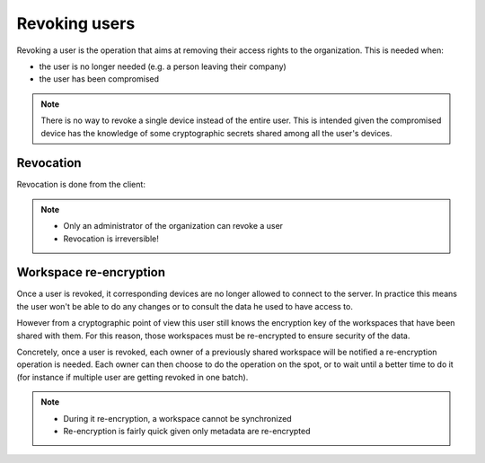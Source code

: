 .. _doc_userguide_revoke_user:

Revoking users
==============

Revoking a user is the operation that aims at removing their access rights to
the organization. This is needed when:

- the user is no longer needed (e.g. a person leaving their company)
- the user has been compromised

.. note::

    There is no way to revoke a single device instead of the entire user.
    This is intended given the compromised device has the knowledge of some
    cryptographic secrets shared among all the user's devices.


Revocation
----------

Revocation is done from the client:

.. image:: revoke_user.gif
    :align: center
    :alt: Revoking user process

.. note::

    - Only an administrator of the organization can revoke a user
    - Revocation is irreversible!

Workspace re-encryption
-----------------------
.. _doc_userguide_revoke_user_workspace_re_encryption:

Once a user is revoked, it corresponding devices are no longer allowed to
connect to the server. In practice this means the user won't be able to do any
changes or to consult the data he used to have access to.

However from a cryptographic point of view this user still knows the encryption
key of the workspaces that have been shared with them. For this reason, those
workspaces must be re-encrypted to ensure security of the data.

Concretely, once a user is revoked, each owner of a previously shared workspace
will be notified a re-encryption operation is needed.
Each owner can then choose to do the operation on the spot, or to wait until a
better time to do it (for instance if multiple user are getting revoked in one
batch).

.. image:: reencrypt_workspace.gif
    :align: center
    :alt: Workspace re-encryption process

.. note::

    - During it re-encryption, a workspace cannot be synchronized
    - Re-encryption is fairly quick given only metadata are re-encrypted

